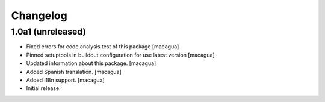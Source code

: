 Changelog
=========

1.0a1 (unreleased)
------------------

- Fixed errors for code analysis test of this package
  [macagua]

- Pinned setuptools in buildout configuration for use latest version
  [macagua]

- Updated information about this package.
  [macagua]

- Added Spanish translation.
  [macagua]

- Added i18n support.
  [macagua]

- Initial release.
